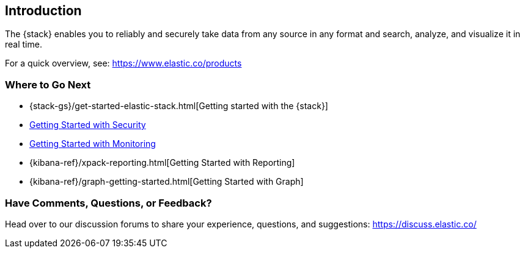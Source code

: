 [[introduction]]
== Introduction

The {stack} enables you to reliably and securely take data from any source in 
any format and search, analyze, and visualize it in real time. 

For a quick overview, see: https://www.elastic.co/products


[float]
=== Where to Go Next

* {stack-gs}/get-started-elastic-stack.html[Getting started with the {stack}]
* <<security-getting-started, Getting Started with Security>>
* <<xpack-monitoring, Getting Started with Monitoring>>
* {kibana-ref}/xpack-reporting.html[Getting Started with Reporting]
* {kibana-ref}/graph-getting-started.html[Getting Started with Graph]

[float]
=== Have Comments, Questions, or Feedback?

Head over to our discussion forums to share your experience, questions, and
suggestions: https://discuss.elastic.co/

